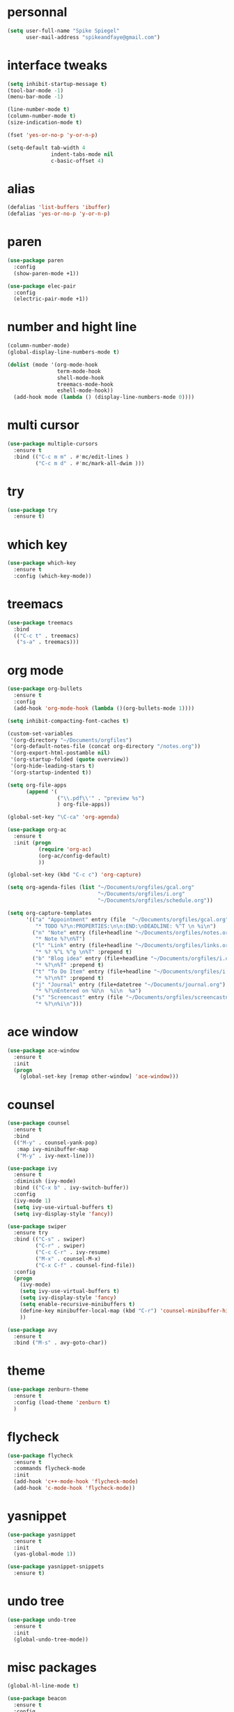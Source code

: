 #+author: Spike Spiegel
#+description: My personnal emacs config file 
#+STARTUP: overview
#+PROPERTY: header-args :comments yes :results silent

* personnal
#+begin_src emacs-lisp 
  (setq user-full-name "Spike Spiegel"
        user-mail-address "spikeandfaye@gmail.com")
#+end_src

* interface tweaks
#+BEGIN_SRC emacs-lisp
  (setq inhibit-startup-message t)
  (tool-bar-mode -1)
  (menu-bar-mode -1)

  (line-number-mode t)
  (column-number-mode t)
  (size-indication-mode t)

  (fset 'yes-or-no-p 'y-or-n-p)

  (setq-default tab-width 4
                indent-tabs-mode nil
                c-basic-offset 4)
#+END_SRC

* alias
#+BEGIN_SRC emacs-lisp
  (defalias 'list-buffers 'ibuffer)
  (defalias 'yes-or-no-p 'y-or-n-p)
#+END_SRC

* paren
#+begin_src emacs-lisp 
  (use-package paren
    :config
    (show-paren-mode +1))

  (use-package elec-pair
    :config
    (electric-pair-mode +1))
#+end_src

* number and hight line
#+begin_src emacs-lisp
  (column-number-mode)
  (global-display-line-numbers-mode t)

  (dolist (mode '(org-mode-hook
                  term-mode-hook
                  shell-mode-hook
                  treemacs-mode-hook
                  eshell-mode-hook))
    (add-hook mode (lambda () (display-line-numbers-mode 0))))

#+end_src

* multi cursor
#+begin_src emacs-lisp 
  (use-package multiple-cursors
    :ensure t
    :bind (("C-c m m" . #'mc/edit-lines )
           ("C-c m d" . #'mc/mark-all-dwim )))
#+end_src

* try
#+BEGIN_SRC emacs-lisp
  (use-package try
    :ensure t)
#+END_SRC

* which key
#+BEGIN_SRC emacs-lisp
  (use-package which-key
    :ensure t
    :config (which-key-mode))
#+END_SRC

* treemacs
#+begin_src emacs-lisp 
  (use-package treemacs
    :bind
    (("C-c t" . treemacs)
     ("s-a" . treemacs)))
#+end_src

* org mode
#+BEGIN_SRC emacs-lisp
  (use-package org-bullets
    :ensure t
    :config
    (add-hook 'org-mode-hook (lambda ()(org-bullets-mode 1))))

  (setq inhibit-compacting-font-caches t)

  (custom-set-variables
   '(org-directory "~/Documents/orgfiles")
   '(org-default-notes-file (concat org-directory "/notes.org"))
   '(org-export-html-postamble nil)
   '(org-startup-folded (quote overview))
   '(org-hide-leading-stars t)
   '(org-startup-indented t))

  (setq org-file-apps
        (append '(
                  ("\\.pdf\\'" . "preview %s")
                  ) org-file-apps))

  (global-set-key "\C-ca" 'org-agenda)

  (use-package org-ac
    :ensure t
    :init (progn
            (require 'org-ac)
            (org-ac/config-default)
            ))

  (global-set-key (kbd "C-c c") 'org-capture)

  (setq org-agenda-files (list "~/Documents/orgfiles/gcal.org"
                               "~/Documents/orgfiles/i.org"
                               "~/Documents/orgfiles/schedule.org"))

  (setq org-capture-templates
        '(("a" "Appointment" entry (file  "~/Documents/orgfiles/gcal.org" "Appointments")
           "* TODO %?\n:PROPERTIES:\n\n:END:\nDEADLINE: %^T \n %i\n")
          ("n" "Note" entry (file+headline "~/Documents/orgfiles/notes.org" "Notes")
           "* Note %?\n%T")
          ("l" "Link" entry (file+headline "~/Documents/orgfiles/links.org" "Links")
           "* %? %^L %^g \n%T" :prepend t)
          ("b" "Blog idea" entry (file+headline "~/Documents/orgfiles/i.org" "Blog Topics:")
           "* %?\n%T" :prepend t)
          ("t" "To Do Item" entry (file+headline "~/Documents/orgfiles/i.org" "To Do Items")
           "* %?\n%T" :prepend t)
          ("j" "Journal" entry (file+datetree "~/Documents/journal.org")
           "* %?\nEntered on %U\n  %i\n  %a")
          ("s" "Screencast" entry (file "~/Documents/orgfiles/screencastnotes.org")
           "* %?\n%i\n")))
#+END_SRC

* ace window
#+BEGIN_SRC emacs-lisp
  (use-package ace-window
    :ensure t
    :init
    (progn
      (global-set-key [remap other-window] 'ace-window)))
#+END_SRC
  
* counsel
#+BEGIN_SRC emacs-lisp
  (use-package counsel
    :ensure t
    :bind
    (("M-y" . counsel-yank-pop)
     :map ivy-minibuffer-map
     ("M-y" . ivy-next-line)))

  (use-package ivy
    :ensure t
    :diminish (ivy-mode)
    :bind (("C-x b" . ivy-switch-buffer))
    :config
    (ivy-mode 1)
    (setq ivy-use-virtual-buffers t)
    (setq ivy-display-style 'fancy))

  (use-package swiper
    :ensure try
    :bind (("C-s" . swiper)
           ("C-r" . swiper)
           ("C-c C-r" . ivy-resume)
           ("M-x" . counsel-M-x)
           ("C-x C-f" . counsel-find-file))
    :config
    (progn
      (ivy-mode)
      (setq ivy-use-virtual-buffers t)
      (setq ivy-display-style 'fancy)
      (setq enable-recursive-minibuffers t)
      (define-key minibuffer-local-map (kbd "C-r") 'counsel-minibuffer-history)
      ))

  (use-package avy
    :ensure t
    :bind ("M-s" . avy-goto-char))

#+END_SRC

* theme
#+BEGIN_SRC emacs-lisp
  (use-package zenburn-theme
    :ensure t
    :config (load-theme 'zenburn t)
    )
#+END_SRC

* flycheck
#+BEGIN_SRC emacs-lisp
  (use-package flycheck
    :ensure t
    :commands flycheck-mode
    :init
    (add-hook 'c++-mode-hook 'flycheck-mode)
    (add-hook 'c-mode-hook 'flycheck-mode))

#+END_SRC

* yasnippet
#+BEGIN_SRC emacs-lisp
  (use-package yasnippet
    :ensure t
    :init
    (yas-global-mode 1))

  (use-package yasnippet-snippets
    :ensure t)
#+END_SRC

* undo tree
#+begin_src emacs-lisp  
  (use-package undo-tree
    :ensure t
    :init
    (global-undo-tree-mode))
#+end_src

* misc packages
#+begin_src emacs-lisp 
  (global-hl-line-mode t)

  (use-package beacon
    :ensure t
    :config
    (beacon-mode t))

  ;; (use-package expand-region
  ;;   :ensure t
  ;;   :bind  ("C-=" . er/expand-region))
#+end_src

* magit
#+begin_src emacs-lisp 
  (use-package magit
    :ensure t
    :init
    (message "Loading Magit!")
    :config
    (message "Loaded Magit!")
    :bind (("C-x g" . magit-status)
           ("C-x C-g" . magit-status)))
#+end_src

* cmake
#+begin_src emacs-lisp 
  (use-package cmake-mode
    :ensure t
    :mode ("CMakeLists\\.txt\\'" "\\.cmake\\'"))

  (use-package cmake-font-lock
    :ensure t
    ;;    :after (cmake-mode)
    :hook (cmake-mode . cmake-font-lock-activate))

  ;; (use-package cmake-ide
  ;;   :after projectile
  ;;   :hook (c++-mode . my/cmake-ide-find-project)
  ;;   :preface
  ;;   (defun my/cmake-ide-find-project ()
  ;;     "Finds the directory of the project for cmake-ide."
  ;;     (with-eval-after-load 'projectile
  ;;       (setq cmake-ide-project-dir (projectile-project-root))
  ;;       (setq cmake-ide-build-dir (concat cmake-ide-project-dir "build")))
  ;;     (setq cmake-ide-compile-command 
  ;;           (concat "cd " cmake-ide-build-dir " && cmake .. && make"))
  ;;     (cmake-ide-load-db))

  ;;   (defun my/switch-to-compilation-window ()
  ;;     "Switches to the *compilation* buffer after compilation."
  ;;     (other-window 1))
  ;;   :bind ([remap comment-region] . cmake-ide-compile)
  ;;   :init (cmake-ide-setup)
  ;;   :config (advice-add 'cmake-ide-compile :after #'my/switch-to-compilation-window))

  (global-set-key "\C-ck" #'compile)

#+end_src

* lsp
#+begin_src emacs-lisp 
  ;; ;; set prefix for lsp-command-keymap (few alternatives - "s-l", "C-l")
  (setq lsp-keymap-prefix "C-c l")
  ;; (setq company-clang-executable "/usr/local/Cellar/llvm/12.0.0/bin/clang-12")
  ;; (setq lsp-clients-clangd-executable "/usr/local/Cellar/llvm/12.0.0/bin/clangd")

  (use-package lsp-mode
    :ensure t
    :commands lsp
    :hook ((c-mode c++-mode cpp-mode-hook) . lsp)
    )

  (use-package lsp-ui
    :ensure t
    :hook (lsp-mode . lsp-ui-mode))

  (use-package company-lsp
    ;; company-mode completion
    :commands company-lsp
    :config (push 'company-lsp company-backends))

  (use-package lsp-ivy :commands lsp-ivy-workspace-symbol)

  (use-package lsp-treemacs
    ;;:ensure t
    :after treemacs
    ;; project wide overview
    :commands lsp-treemacs-errors-list)

  ;; (use-package dap-mode
  ;;   :commands (dap-debug dap-debug-edit-template))

#+end_src

* company
#+begin_src emacs-lisp 
  (use-package company
    :ensure t
    :config
    (setq company-idle-delay 0)
    (setq company-minimum-prefix-length 3)

    (global-company-mode t))


  ;; (use-package irony
  ;;   :ensure t
  ;;   :config
  ;;   (add-hook 'c++-mode-hook 'irony-mode)
  ;;   (add-hook 'c-mode-hook 'irony-mode)
  ;;   ;;    (add-hook 'objc-mode-hook 'irony-mode)
  ;;   (add-hook 'irony-mode-hook 'irony-cdb-autosetup-compile-options))

  ;; (use-package irony-eldoc
  ;;   :ensure t
  ;;   :config
  ;;   (add-hook 'irony-mode-hook #'irony-eldoc))

  ;; (use-package company-irony
  ;;   :ensure t
  ;;   :config
  ;;   (add-to-list 'company-backend 'company-irony))

  ;; (use-package flycheck-irony
  ;;   :ensure t
  ;;   :config
  ;;   (eval-after-load 'flycheck
  ;;     '(add-hook 'flycheck-mode-hook #'flycheck-irony-setup))
  ;;   )

#+end_src

* projectile
This will manage my workspaces
#+begin_src emacs-lisp 
  (use-package projectile
    :ensure t
    :bind ("C-c p" . projectile-command-map)
    :config
    (projectile-global-mode)
    (setq projectile-completion-system 'ivy))
#+end_src

* terraform
#+begin_src emacs-lisp 
  (use-package hcl-mode
    :mode "\\.nomad\\'")

  (use-package terraform-mode
    :hook
    (terraform-mode . company-mode)
    (terraform-mode . (lambda ()
                        (when (and (stringp buffer-file-name)
                                   (string-match "\\.tf\\(vars\\)?\\'" buffer-file-name))
                          (aggressive-indent-mode 0))))

    (before-save . terraform-format-buffer))
#+end_src
>
* dumb jump
#+begin_src emacs-lisp 
  (use-package dumb-jump
    :bind (("M-g o" . dumb-jump-go-other-window)
           ("M-g j" . dumb-jump-go)
           ("M-g x" . dumb-jump-go-prefer-external)
           ("M-g z" . dumb-jump-go-prefer-external-other-window))
    :config 
    (setq dumb-jump-selector 'ivy) ;; (setq dumb-jump-selector 'helm)
    :init
    (dumb-jump-mode)
    :ensure
    )
#+end_src
* lisp
#+begin_src shell 
  (setq inferior-lisp-program "/usr/local/bin/sbcl")

  (use-package sly
      :ensure t
      :ensure-system-package (clisp sbcl)
      :config (setq sly-lisp-implementations
            '((clisp ("clisp" "-ansi"))
              (sbcl ("sbcl") :coding-system utf-8-unix)))
      :pin melpa)
#+end_src
>
* load files
#+begin_src emacs-lisp 
  (defun load-if-exist (f)
    "load the file if exist"
    (if (file-readable-p f)
        (load-file f))) 

  (load-if-exist "~/Documents/shared/mu4econfig.el")
#+end_src


